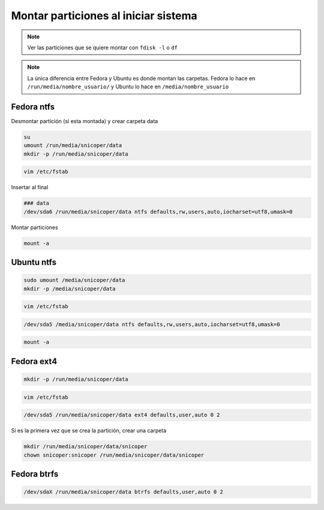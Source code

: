 .. _reference-linux-montar_particiones_al_iniciar_sistema:

#####################################
Montar particiones al iniciar sistema
#####################################

.. note::
    Ver las particiones que se quiere montar con ``fdisk -l``
    o ``df``

.. note::
    La única diferencia entre Fedora y Ubuntu es donde montan las
    carpetas. Fedora lo hace en ``/run/media/nombre_usuario/`` y
    Ubuntu lo hace en ``/media/nombre_usuario``

Fedora ntfs
***********

Desmontar partición (si esta montada) y crear carpeta data

.. code-block:: bash

    su
    umount /run/media/snicoper/data
    mkdir -p /run/media/snicoper/data

.. code-block:: bash

    vim /etc/fstab

Insertar al final

.. code-block:: bash

    ### data
    /dev/sda6 /run/media/snicoper/data ntfs defaults,rw,users,auto,iocharset=utf8,umask=0

Montar particiones

.. code-block:: bash

    mount -a

Ubuntu ntfs
***********

.. code-block:: bash

    sudo umount /media/snicoper/data
    mkdir -p /media/snicoper/data

.. code-block:: bash

    vim /etc/fstab

.. code-block:: bash

    /dev/sda5 /media/snicoper/data ntfs defaults,rw,users,auto,iocharset=utf8,umask=0

.. code-block:: bash

    mount -a

Fedora ext4
***********

.. code-block:: bash

    mkdir -p /run/media/snicoper/data

.. code-block:: bash

    vim /etc/fstab

.. code-block:: bash

    /dev/sda5 /run/media/snicoper/data ext4 defaults,user,auto 0 2

Si es la primera vez que se crea la partición, crear una carpeta

.. code-block:: bash

    mkdir /run/media/snicoper/data/snicoper
    chown snicoper:snicoper /run/media/snicoper/data/snicoper

Fedora btrfs
************

.. code-block:: bash

    /dev/sdaX /run/media/snicoper/data btrfs defaults,user,auto 0 2
